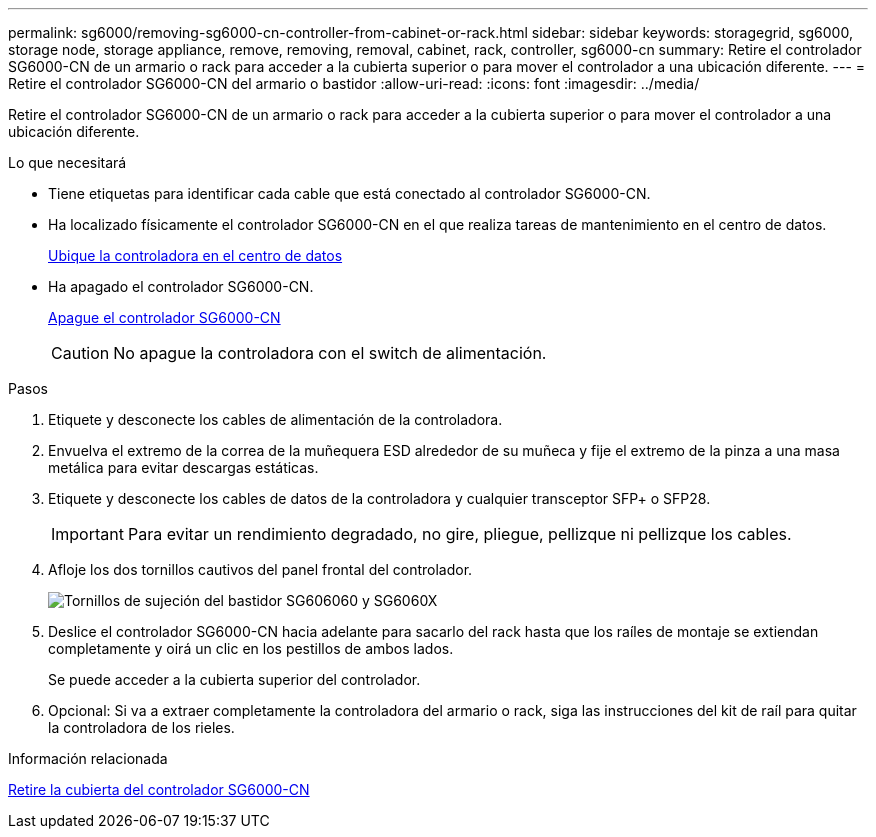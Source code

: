 ---
permalink: sg6000/removing-sg6000-cn-controller-from-cabinet-or-rack.html 
sidebar: sidebar 
keywords: storagegrid, sg6000, storage node, storage appliance, remove, removing, removal, cabinet, rack, controller, sg6000-cn 
summary: Retire el controlador SG6000-CN de un armario o rack para acceder a la cubierta superior o para mover el controlador a una ubicación diferente. 
---
= Retire el controlador SG6000-CN del armario o bastidor
:allow-uri-read: 
:icons: font
:imagesdir: ../media/


[role="lead"]
Retire el controlador SG6000-CN de un armario o rack para acceder a la cubierta superior o para mover el controlador a una ubicación diferente.

.Lo que necesitará
* Tiene etiquetas para identificar cada cable que está conectado al controlador SG6000-CN.
* Ha localizado físicamente el controlador SG6000-CN en el que realiza tareas de mantenimiento en el centro de datos.
+
xref:locating-controller-in-data-center.adoc[Ubique la controladora en el centro de datos]

* Ha apagado el controlador SG6000-CN.
+
xref:shutting-down-sg6000-cn-controller.adoc[Apague el controlador SG6000-CN]

+

CAUTION: No apague la controladora con el switch de alimentación.



.Pasos
. Etiquete y desconecte los cables de alimentación de la controladora.
. Envuelva el extremo de la correa de la muñequera ESD alrededor de su muñeca y fije el extremo de la pinza a una masa metálica para evitar descargas estáticas.
. Etiquete y desconecte los cables de datos de la controladora y cualquier transceptor SFP+ o SFP28.
+

IMPORTANT: Para evitar un rendimiento degradado, no gire, pliegue, pellizque ni pellizque los cables.

. Afloje los dos tornillos cautivos del panel frontal del controlador.
+
image::../media/sg6060_rack_retaining_screws.png[Tornillos de sujeción del bastidor SG606060 y SG6060X]

. Deslice el controlador SG6000-CN hacia adelante para sacarlo del rack hasta que los raíles de montaje se extiendan completamente y oirá un clic en los pestillos de ambos lados.
+
Se puede acceder a la cubierta superior del controlador.

. Opcional: Si va a extraer completamente la controladora del armario o rack, siga las instrucciones del kit de raíl para quitar la controladora de los rieles.


.Información relacionada
xref:removing-sg6000-cn-controller-cover.adoc[Retire la cubierta del controlador SG6000-CN]
